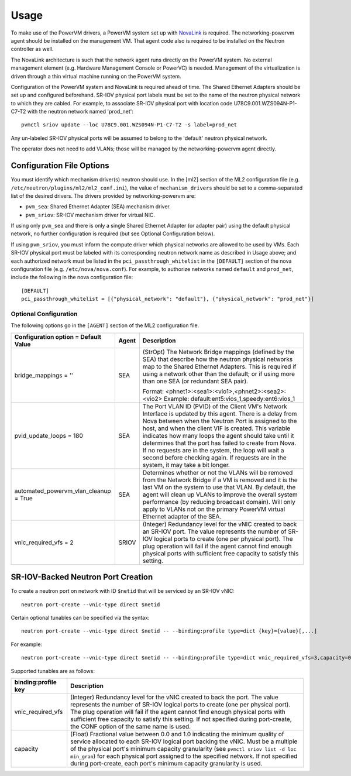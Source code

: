 ..
      Copyright 2015 IBM
      All Rights Reserved.

      Licensed under the Apache License, Version 2.0 (the "License"); you may
      not use this file except in compliance with the License. You may obtain
      a copy of the License at

          http://www.apache.org/licenses/LICENSE-2.0

      Unless required by applicable law or agreed to in writing, software
      distributed under the License is distributed on an "AS IS" BASIS, WITHOUT
      WARRANTIES OR CONDITIONS OF ANY KIND, either express or implied. See the
      License for the specific language governing permissions and limitations
      under the License.

Usage
=====

To make use of the PowerVM drivers, a PowerVM system set up with `NovaLink`_ is
required.  The networking-powervm agent should be installed on the management
VM.  That agent code also is required to be installed on the Neutron controller
as well.

.. _NovaLink: http://www-01.ibm.com/common/ssi/cgi-bin/ssialias?infotype=AN&subtype=CA&htmlfid=897/ENUS215-262&appname=USN

The NovaLink architecture is such that the network agent runs directly on the
PowerVM system.  No external management element (e.g. Hardware Management
Console or PowerVC) is needed.  Management of the virtualization is driven
through a thin virtual machine running on the PowerVM system.

Configuration of the PowerVM system and NovaLink is required ahead of time.
The Shared Ethernet Adapters should be set up and configured beforehand.
SR-IOV physical port labels must be set to the name of the neutron
physical network to which they are cabled.  For example, to associate
SR-IOV physical port with location code U78C9.001.WZS094N-P1-C7-T2 with
the neutron network named 'prod_net'::

  pvmctl sriov update --loc U78C9.001.WZS094N-P1-C7-T2 -s label=prod_net

Any un-labeled SR-IOV physical ports will be assumed to belong to the
'default' neutron physical network.

The operator does not need to add VLANs; those will be managed by the
networking-powervm agent directly.


Configuration File Options
--------------------------

You must identify which mechanism driver(s) neutron should use.  In the [ml2]
section of the ML2 configuration file (e.g.
``/etc/neutron/plugins/ml2/ml2_conf.ini``), the value of ``mechanism_drivers``
should be set to a comma-separated list of the desired drivers.  The drivers
provided by networking-powervm are:

- ``pvm_sea``: Shared Ethernet Adapter (SEA) mechanism driver.
- ``pvm_sriov``: SR-IOV mechanism driver for virtual NIC.

If using only ``pvm_sea`` and there is only a single Shared Ethernet Adapter (or
adapter pair) using the default physical network, no further configuration is
required (but see Optional Configuration below).

If using ``pvm_sriov``, you must inform the compute driver which physical
networks are allowed to be used by VMs.  Each SR-IOV physical port must be
labeled with its corresponding neutron network name as described in Usage above;
and each authorized network must be listed in the ``pci_passthrough_whitelist``
in the ``[DEFAULT]`` section of the nova configuration file (e.g.
``/etc/nova/nova.conf``).  For example, to authorize networks named ``default``
and ``prod_net``, include the following in the nova configuration file::

  [DEFAULT]
  pci_passthrough_whitelist = [{"physical_network": "default"}, {"physical_network": "prod_net"}]


Optional Configuration
~~~~~~~~~~~~~~~~~~~~~~
The following options go in the ``[AGENT]`` section of the ML2 configuration
file.

+----------------------------------+-------+--------------------------------------------------------+
| Configuration option =           | Agent | Description                                            |
| Default Value                    |       |                                                        |
+==================================+=======+========================================================+
| bridge_mappings = ''             | SEA   | (StrOpt) The Network Bridge mappings (defined by the   |
|                                  |       | SEA) that describe how the neutron physical networks   |
|                                  |       | map to the Shared Ethernet Adapters.  This is required |
|                                  |       | if using a network other than the default; or if using |
|                                  |       | more than one SEA (or redundant SEA pair).             |
|                                  |       |                                                        |
|                                  |       | Format: <phnet1>:<sea1>:<vio1>,<phnet2>:<sea2>:<vio2>  |
|                                  |       | Example: default:ent5:vios_1,speedy:ent6:vios_1        |
+----------------------------------+-------+--------------------------------------------------------+
| pvid_update_loops = 180          | SEA   | The Port VLAN ID (PVID) of the Client VM's Network     |
|                                  |       | Interface is updated by this agent.  There is a delay  |
|                                  |       | from Nova between when the Neutron Port is assigned to |
|                                  |       | the host, and when the client VIF is created.  This    |
|                                  |       | variable indicates how many loops the agent should     |
|                                  |       | take until it determines that the port has failed to   |
|                                  |       | create from Nova.  If no requests are in the system,   |
|                                  |       | the loop will wait a second before checking again.  If |
|                                  |       | requests are in the system, it may take a bit longer.  |
+----------------------------------+-------+--------------------------------------------------------+
| automated_powervm_vlan_cleanup = | SEA   | Determines whether or not the VLANs will be removed    |
| True                             |       | from the Network Bridge if a VM is removed and it is   |
|                                  |       | the last VM on the system to use that VLAN.  By        |
|                                  |       | default, the agent will clean up VLANs to improve the  |
|                                  |       | overall system performance (by reducing broadcast      |
|                                  |       | domain).  Will only apply to VLANs not on the primary  |
|                                  |       | PowerVM virtual Ethernet adapter of the SEA.           |
+----------------------------------+-------+--------------------------------------------------------+
| vnic_required_vfs = 2            | SRIOV | (Integer) Redundancy level for the vNIC created to     |
|                                  |       | back an SR-IOV port.  The value represents the number  |
|                                  |       | of SR-IOV logical ports to create (one per physical    |
|                                  |       | port).  The plug operation will fail if the agent      |
|                                  |       | cannot find enough physical ports with sufficient free |
|                                  |       | capacity to satisfy this setting.                      |
+----------------------------------+-------+--------------------------------------------------------+


SR-IOV-Backed Neutron Port Creation
-----------------------------------

To create a neutron port on network with ID ``$netid`` that will be serviced by
an SR-IOV vNIC::

  neutron port-create --vnic-type direct $netid

Certain optional tunables can be specified via the syntax::

  neutron port-create --vnic-type direct $netid -- --binding:profile type=dict {key}={value}[,...]

For example::

  neutron port-create --vnic-type direct $netid -- --binding:profile type=dict vnic_required_vfs=3,capacity=0.06

Supported tunables are as follows:

+---------------------+-----------------------------------------------------------------------------+
| binding:profile key | Description                                                                 |
+=====================+=============================================================================+
| vnic_required_vfs   | (Integer) Redundancy level for the vNIC created to back the port.  The      |
|                     | value represents the number of SR-IOV logical ports to create (one per      |
|                     | physical port).  The plug operation will fail if the agent cannot find      |
|                     | enough physical ports with sufficient free capacity to satisfy this         |
|                     | setting.  If not specified during port-create, the CONF option of the same  |
|                     | name is used.                                                               |
+---------------------+-----------------------------------------------------------------------------+
| capacity            | (Float) Fractional value between 0.0 and 1.0 indicating the minimum         |
|                     | quality of service allocated to each SR-IOV logical port backing the vNIC.  |
|                     | Must be a multiple of the physical port's minimum capacity granularity      |
|                     | (see ``pvmctl sriov list -d loc min_gran``) for each physical port          |
|                     | assigned to the specified network.  If not specified during port-create,    |
|                     | each port's minimum capacity granularity is used.                           |
+---------------------+-----------------------------------------------------------------------------+
